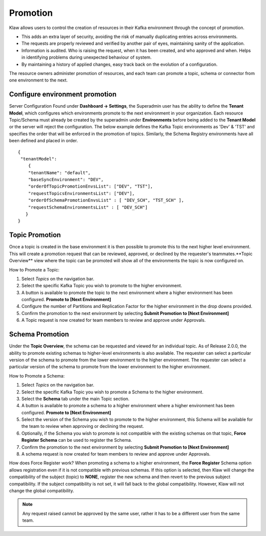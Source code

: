 Promotion
=========

Klaw allows users to control the creation of resources in their Kafka environment through the concept of promotion.

- This adds an extra layer of security, avoiding the risk of manually duplicating entries across environments.
- The requests are properly reviewed and verified by another pair of eyes, maintaining sanity of the application.
- Information is audited. Who is raising the request, when it has been created, and who approved and when. Helps in identifying problems during unexpected behaviour of system.
- By maintaining a history of applied changes, easy track back on the evolution of a configuration.

The resource owners administer promotion of resources, and each team can promote a topic, schema or connector from one environment to the next.

Configure environment promotion
-------------------------------
Server Configuration
Found under **Dashboard -> Settings**, the Superadmin user has the ability to define the **Tenant Model**, which configures which environments promote to the next environment in your organization.
Each resource Topic/Schema must already be created by the superadmin under **Environments** before being added to the **Tenant Model** or the server will reject the configuration.
The below example defines the Kafka Topic environments as 'Dev' & 'TST' and specifies the order that will be enforced in the promotion of topics.
Similarly, the Schema Registry environments have all been defined and placed in order.
::
  {
   "tenantModel":
      {
      "tenantName": "default",
      "baseSyncEnvironment": "DEV",
      "orderOfTopicPromotionEnvsList": ["DEV", "TST"],
      "requestTopicsEnvironmentsList": ["DEV"],
      "orderOfSchemaPromotionEnvsList" : [ "DEV_SCH", "TST_SCH" ],
      "requestSchemaEnvironmentsList" : [ "DEV_SCH"]
     }
  }

Topic Promotion
---------------
Once a topic is created in the base environment it is then possible to promote this to the next higher level environment.
This will create a promotion request that can be reviewed, approved, or declined by the requester's teammates.**Topic Overview** view where the topic can be promoted will show all of the environments the topic is now configured on.

How to Promote a Topic:

1. Select *Topics* on the navigation bar.
2. Select the specific Kafka Topic you wish to promote to the higher environment.
3. A button is available to promote the topic to the next environment where a higher environment has been configured. **Promote to [Next Environment]**
4. Configure the number of Partitions and Replication Factor for the higher environment in the drop downs provided.
5. Confirm the promotion to the next environment by selecting **Submit Promotion to [Next Environment]**
6. A Topic request is now created for team members to review and approve under Approvals.

Schema Promotion
----------------
Under the **Topic Overview**, the schema can be requested and viewed for an individual topic. As of Release 2.0.0, the ability to promote existing schemas to higher-level environments is also available. The requester can select a particular version of the schema to promote from the lower environment to the higher environment.
The requester can select a particular version of the schema to promote from the lower environment to the higher environment.

How to Promote a Schema:

1. Select *Topics* on the navigation bar.
2. Select the specific Kafka Topic you wish to promote a Schema to the higher environment.
3. Select the **Schema** tab under the main Topic section.
4. A button is available to promote a schema to a higher environment where a higher environment has been configured. **Promote to [Next Environment]**
5. Select the version of the Schema you wish to promote to the higher environment, this Schema will be available for the team to review when approving or declining the request.
6. Optionally, if the Schema you wish to promote is not compatible with the existing schemas on that topic, **Force Register Schema** can be used to register the Schema.
7. Confirm the promotion to the next environment by selecting **Submit Promotion to [Next Environment]**
8. A schema request is now created for team members to review and approve under Approvals.

How does Force Register work?
When promoting a schema to a higher environment, the **Force Register** Schema option allows registration even if it is not compatible with previous schemas.
If this option is selected, then Klaw will change the compatibility of the subject (topic) to **NONE**, register the new schema and then revert to the previous subject compatibility.
If the subject compatibility is not set, it will fall back to the global compatibility. However, Klaw will not change the global compatibility.

.. note::
   Any request raised cannot be approved by the same user, rather it has to be a different user from the same team.